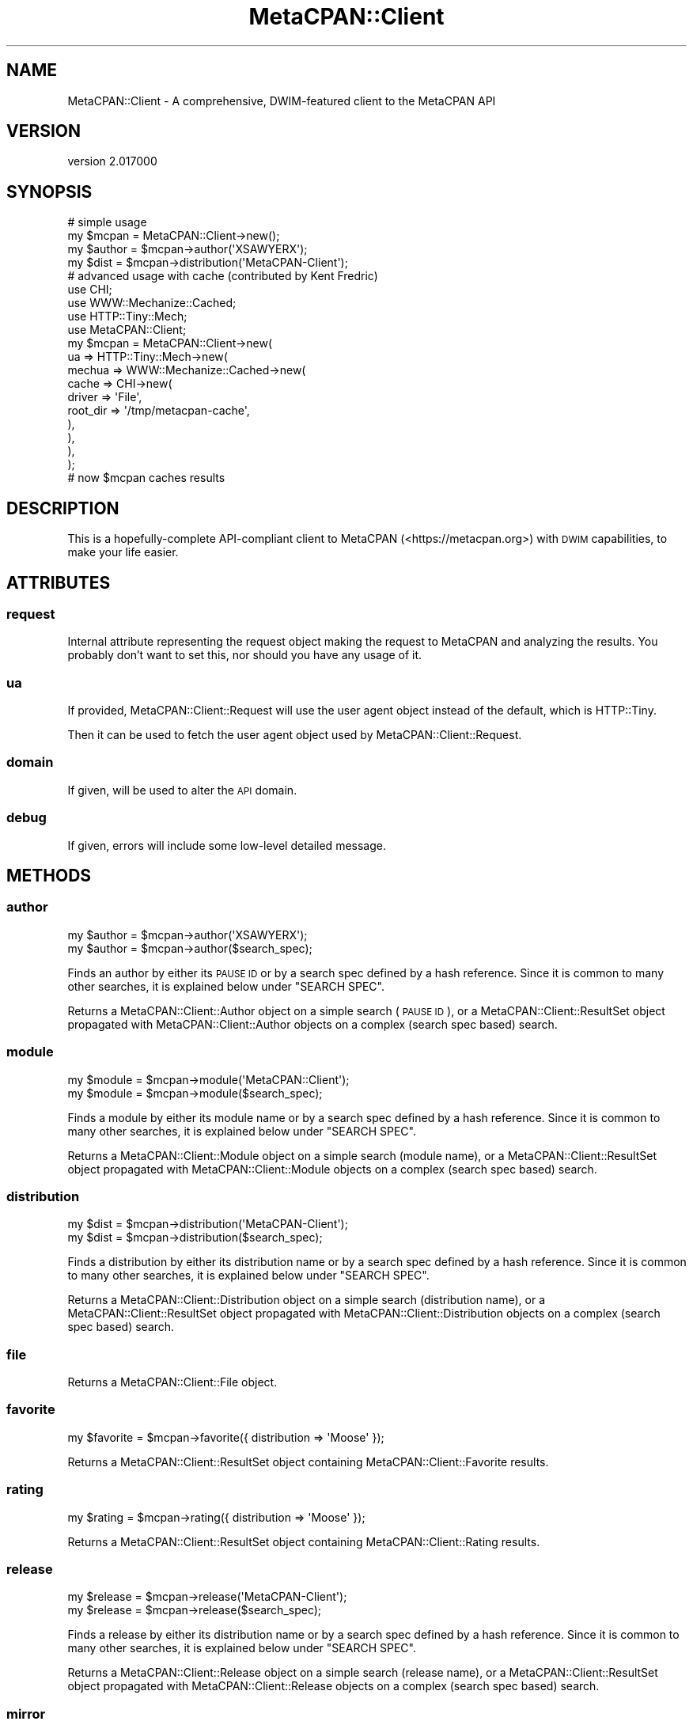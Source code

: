.\" Automatically generated by Pod::Man 4.09 (Pod::Simple 3.35)
.\"
.\" Standard preamble:
.\" ========================================================================
.de Sp \" Vertical space (when we can't use .PP)
.if t .sp .5v
.if n .sp
..
.de Vb \" Begin verbatim text
.ft CW
.nf
.ne \\$1
..
.de Ve \" End verbatim text
.ft R
.fi
..
.\" Set up some character translations and predefined strings.  \*(-- will
.\" give an unbreakable dash, \*(PI will give pi, \*(L" will give a left
.\" double quote, and \*(R" will give a right double quote.  \*(C+ will
.\" give a nicer C++.  Capital omega is used to do unbreakable dashes and
.\" therefore won't be available.  \*(C` and \*(C' expand to `' in nroff,
.\" nothing in troff, for use with C<>.
.tr \(*W-
.ds C+ C\v'-.1v'\h'-1p'\s-2+\h'-1p'+\s0\v'.1v'\h'-1p'
.ie n \{\
.    ds -- \(*W-
.    ds PI pi
.    if (\n(.H=4u)&(1m=24u) .ds -- \(*W\h'-12u'\(*W\h'-12u'-\" diablo 10 pitch
.    if (\n(.H=4u)&(1m=20u) .ds -- \(*W\h'-12u'\(*W\h'-8u'-\"  diablo 12 pitch
.    ds L" ""
.    ds R" ""
.    ds C` ""
.    ds C' ""
'br\}
.el\{\
.    ds -- \|\(em\|
.    ds PI \(*p
.    ds L" ``
.    ds R" ''
.    ds C`
.    ds C'
'br\}
.\"
.\" Escape single quotes in literal strings from groff's Unicode transform.
.ie \n(.g .ds Aq \(aq
.el       .ds Aq '
.\"
.\" If the F register is >0, we'll generate index entries on stderr for
.\" titles (.TH), headers (.SH), subsections (.SS), items (.Ip), and index
.\" entries marked with X<> in POD.  Of course, you'll have to process the
.\" output yourself in some meaningful fashion.
.\"
.\" Avoid warning from groff about undefined register 'F'.
.de IX
..
.if !\nF .nr F 0
.if \nF>0 \{\
.    de IX
.    tm Index:\\$1\t\\n%\t"\\$2"
..
.    if !\nF==2 \{\
.        nr % 0
.        nr F 2
.    \}
.\}
.\" ========================================================================
.\"
.IX Title "MetaCPAN::Client 3"
.TH MetaCPAN::Client 3 "2017-06-25" "perl v5.26.1" "User Contributed Perl Documentation"
.\" For nroff, turn off justification.  Always turn off hyphenation; it makes
.\" way too many mistakes in technical documents.
.if n .ad l
.nh
.SH "NAME"
MetaCPAN::Client \- A comprehensive, DWIM\-featured client to the MetaCPAN API
.SH "VERSION"
.IX Header "VERSION"
version 2.017000
.SH "SYNOPSIS"
.IX Header "SYNOPSIS"
.Vb 4
\&    # simple usage
\&    my $mcpan  = MetaCPAN::Client\->new();
\&    my $author = $mcpan\->author(\*(AqXSAWYERX\*(Aq);
\&    my $dist   = $mcpan\->distribution(\*(AqMetaCPAN\-Client\*(Aq);
\&
\&    # advanced usage with cache (contributed by Kent Fredric)
\&    use CHI;
\&    use WWW::Mechanize::Cached;
\&    use HTTP::Tiny::Mech;
\&    use MetaCPAN::Client;
\&
\&    my $mcpan = MetaCPAN::Client\->new(
\&      ua => HTTP::Tiny::Mech\->new(
\&        mechua => WWW::Mechanize::Cached\->new(
\&          cache => CHI\->new(
\&            driver   => \*(AqFile\*(Aq,
\&            root_dir => \*(Aq/tmp/metacpan\-cache\*(Aq,
\&          ),
\&        ),
\&      ),
\&    );
\&
\&    # now $mcpan caches results
.Ve
.SH "DESCRIPTION"
.IX Header "DESCRIPTION"
This is a hopefully-complete API-compliant client to MetaCPAN
(<https://metacpan.org>) with \s-1DWIM\s0 capabilities, to make your life easier.
.SH "ATTRIBUTES"
.IX Header "ATTRIBUTES"
.SS "request"
.IX Subsection "request"
Internal attribute representing the request object making the request to
MetaCPAN and analyzing the results. You probably don't want to set this, nor
should you have any usage of it.
.SS "ua"
.IX Subsection "ua"
If provided, MetaCPAN::Client::Request will use the user agent object
instead of the default, which is HTTP::Tiny.
.PP
Then it can be used to fetch the user agent object used by
MetaCPAN::Client::Request.
.SS "domain"
.IX Subsection "domain"
If given, will be used to alter the \s-1API\s0 domain.
.SS "debug"
.IX Subsection "debug"
If given, errors will include some low-level detailed message.
.SH "METHODS"
.IX Header "METHODS"
.SS "author"
.IX Subsection "author"
.Vb 2
\&    my $author = $mcpan\->author(\*(AqXSAWYERX\*(Aq);
\&    my $author = $mcpan\->author($search_spec);
.Ve
.PP
Finds an author by either its \s-1PAUSE ID\s0 or by a search spec defined by a hash
reference. Since it is common to many other searches, it is explained below
under \f(CW\*(C`SEARCH SPEC\*(C'\fR.
.PP
Returns a MetaCPAN::Client::Author object on a simple search (\s-1PAUSE ID\s0), or
a MetaCPAN::Client::ResultSet object propagated with
MetaCPAN::Client::Author objects on a complex (search spec based) search.
.SS "module"
.IX Subsection "module"
.Vb 2
\&    my $module = $mcpan\->module(\*(AqMetaCPAN::Client\*(Aq);
\&    my $module = $mcpan\->module($search_spec);
.Ve
.PP
Finds a module by either its module name or by a search spec defined by a hash
reference. Since it is common to many other searches, it is explained below
under \f(CW\*(C`SEARCH SPEC\*(C'\fR.
.PP
Returns a MetaCPAN::Client::Module object on a simple search (module name), or
a MetaCPAN::Client::ResultSet object propagated with
MetaCPAN::Client::Module objects on a complex (search spec based) search.
.SS "distribution"
.IX Subsection "distribution"
.Vb 2
\&    my $dist = $mcpan\->distribution(\*(AqMetaCPAN\-Client\*(Aq);
\&    my $dist = $mcpan\->distribution($search_spec);
.Ve
.PP
Finds a distribution by either its distribution name or by a search spec
defined by a hash reference. Since it is common to many other searches, it is
explained below under \f(CW\*(C`SEARCH SPEC\*(C'\fR.
.PP
Returns a MetaCPAN::Client::Distribution object on a simple search
(distribution name), or a MetaCPAN::Client::ResultSet object propagated with
MetaCPAN::Client::Distribution objects on a complex (search spec based)
search.
.SS "file"
.IX Subsection "file"
Returns a MetaCPAN::Client::File object.
.SS "favorite"
.IX Subsection "favorite"
.Vb 1
\&    my $favorite = $mcpan\->favorite({ distribution => \*(AqMoose\*(Aq });
.Ve
.PP
Returns a MetaCPAN::Client::ResultSet object containing
MetaCPAN::Client::Favorite results.
.SS "rating"
.IX Subsection "rating"
.Vb 1
\&    my $rating = $mcpan\->rating({ distribution => \*(AqMoose\*(Aq });
.Ve
.PP
Returns a MetaCPAN::Client::ResultSet object containing
MetaCPAN::Client::Rating results.
.SS "release"
.IX Subsection "release"
.Vb 2
\&    my $release = $mcpan\->release(\*(AqMetaCPAN\-Client\*(Aq);
\&    my $release = $mcpan\->release($search_spec);
.Ve
.PP
Finds a release by either its distribution name or by a search spec defined by
a hash reference. Since it is common to many other searches, it is explained
below under \f(CW\*(C`SEARCH SPEC\*(C'\fR.
.PP
Returns a MetaCPAN::Client::Release object on a simple search (release name),
or a MetaCPAN::Client::ResultSet object propagated with
MetaCPAN::Client::Release objects on a complex (search spec based) search.
.SS "mirror"
.IX Subsection "mirror"
.Vb 1
\&    my $mirror = $mcpan\->mirror(\*(Aqkr.freebsd.org\*(Aq);
.Ve
.PP
Returns a MetaCPAN::Client::Mirror object.
.SS "package"
.IX Subsection "package"
.Vb 1
\&    my $package = $mcpan\->package(\*(AqMooseX::Types\*(Aq);
.Ve
.PP
Returns a MetaCPAN::Client::Package object.
.SS "permission"
.IX Subsection "permission"
.Vb 1
\&    my $permission = $mcpan\->permission(\*(AqMooseX::Types\*(Aq);
.Ve
.PP
Returns a MetaCPAN::Client::Permission object.
.SS "reverse_dependencies"
.IX Subsection "reverse_dependencies"
.Vb 1
\&    my $deps = $mcpan\->reverse_dependencies(\*(AqSearch::Elasticsearch\*(Aq);
.Ve
.PP
all MetaCPAN::Client::Release objects of releases that are directly
dependent on a given module, returned as MetaCPAN::Client::ResultSet.
.SS "rev_deps"
.IX Subsection "rev_deps"
Alias to \f(CW\*(C`reverse_dependencies\*(C'\fR described above.
.SS "autocomplete"
.IX Subsection "autocomplete"
.Vb 1
\&    my $ac = $mcpan\->autocomplete(\*(AqDanc\*(Aq);
.Ve
.PP
Call the search/autocomplete endpoint with a query string.
.PP
Returns an array reference.
.SS "recent"
.IX Subsection "recent"
.Vb 2
\&    my $recent = $mcpan\->recent(10);
\&    my $recent = $mcpan\->recent(\*(Aqtoday\*(Aq);
.Ve
.PP
return the latest N releases, or all releases from today.
.PP
returns a MetaCPAN::Client::ResultSet of MetaCPAN::Client::Release.
.SS "pod"
.IX Subsection "pod"
Get \s-1POD\s0 for given file/module name.
returns a MetaCPAN::Client::Pod object, which supports various output
formats (html, plain, x_pod & x_markdown).
.PP
.Vb 2
\&    my $pod = $mcpan\->pod(\*(AqMoo\*(Aq)\->html;
\&    my $pod = $mcpan\->pod(\*(AqMoo\*(Aq, { url_prefix => $prefix })\->html;
.Ve
.SS "download_url"
.IX Subsection "download_url"
Retrieve information from the 'download_url' endpoint
.PP
.Vb 1
\&    my $download_url = $mcpan\->download_url(\*(AqMoose\*(Aq)
.Ve
.PP
Returns a MetaCPAN::Client::DownloadURL object
.SS "all"
.IX Subsection "all"
Retrieve all matches for authors/modules/distributions/favorites or releases.
.PP
.Vb 1
\&    my $all_releases = $mcpan\->all(\*(Aqreleases\*(Aq)
.Ve
.PP
When called with a second parameter containing a hash ref,
will support the following keys:
.PP
\fIfields\fR
.IX Subsection "fields"
.PP
See \s-1SEARCH PARAMS.\s0
.PP
.Vb 1
\&   my $all_releases = $mcpan\->all(\*(Aqreleases\*(Aq, { fields => [...] })
.Ve
.PP
\fI_source\fR
.IX Subsection "_source"
.PP
See \s-1SEARCH PARAMS.\s0
.PP
.Vb 1
\&   my $all_releases = $mcpan\->all(\*(Aqreleases\*(Aq, { _source => [...] })
.Ve
.PP
\fIes_filter\fR
.IX Subsection "es_filter"
.PP
Pass a raw Elasticsearch filter structure to reduce the number
of elements returned by the query.
.PP
.Vb 1
\&    my $some_releases = $mcpan\->all(\*(Aqreleases\*(Aq, { es_filter => {...} })
.Ve
.SS "\s-1BUILDARGS\s0"
.IX Subsection "BUILDARGS"
Internal construction wrapper. Do not use.
.SH "SEARCH PARAMS"
.IX Header "SEARCH PARAMS"
Most searches take params as an optional hash-ref argument.
these params will be passed to the search action.
.PP
In non-scrolled searches, 'fields' filter is the only supported
parameter \s-1ATM.\s0
.SS "fields"
.IX Subsection "fields"
Filter the fields to reduce the amount of data pulled from MetaCPAN.
can be passed as a csv list or an array ref.
.PP
.Vb 2
\&    my $module = $mcpan\->module(\*(AqMoose\*(Aq, { fields => "version,author" });
\&    my $module = $mcpan\->module(\*(AqMoose\*(Aq, { fields => [qw/version author/] });
.Ve
.SS "_source"
.IX Subsection "_source"
Note: this param and its description are a bit too Elasticsearch specific.
just like 'es_filter' \- use only if you know what you're dealing with.
.PP
Some fields are not indexed in Elasticsearch but stored as part of
the entire document.
.PP
These fields can still be read, but without the internal Elasticsearch
optimizations and the server will interally read the whole document.
.PP
Why do we even need those? because we don't index everything and some things
we can't to begin with (like non-leaf fields that hold a structure)
.PP
.Vb 1
\&    my $module = $mcpan\->all(\*(Aqreleases\*(Aq, { _source => "stat" });
.Ve
.SS "scroller_time"
.IX Subsection "scroller_time"
Note: please use with caution.
.PP
This parameter will set the maximum lifetime of the Elasticsearch scroller on
the server (default = '5m').  Normally you do not need to set this value (as
tweaking this value can affect resources on the server).  In case you do, you
probably need to check the efficiency of your code/queries.  (Feel free to
reach out to us for assistance).
.PP
.Vb 1
\&    my $module = $mcpan\->all(\*(Aqreleases\*(Aq, { scroller_time => \*(Aq3m\*(Aq });
.Ve
.SS "scroller_size"
.IX Subsection "scroller_size"
Note: please use with caution.
.PP
This parameter will set the buffer size to be pulled from Elasticsearch
when scrolling (default = 1000).
This will affect query performance and memory usage, but you will still
get an iterator back to fetch one object at a time.
.PP
.Vb 1
\&    my $module = $mcpan\->all(\*(Aqreleases\*(Aq, { scroller_size => 500 });
.Ve
.SH "SEARCH SPEC"
.IX Header "SEARCH SPEC"
The hash-based search spec is common to many searches. It is quite
feature-rich and allows you to disambiguate different types of searches.
.PP
Basic search specs just contain a hash of keys and values:
.PP
.Vb 1
\&    my $author = $mcpan\->author( { name => \*(AqMicha Nasriachi\*(Aq } );
\&
\&    # the following is the same as \->author(\*(AqMICKEY\*(Aq)
\&    my $author = $mcpan\->author( { pauseid => \*(AqMICKEY\*(Aq } );
\&
\&    # find all people named Dave, not covering Davids
\&    # will return a resultset
\&    my $daves = $mcpan\->author( { name => \*(AqDave *\*(Aq } );
.Ve
.SS "\s-1OR\s0"
.IX Subsection "OR"
If you want to do a more complicated query that has an \fI\s-1OR\s0\fR condition,
such as \*(L"this or that\*(R", you can use the following syntax with the \f(CW\*(C`either\*(C'\fR
key:
.PP
.Vb 7
\&    # any author named "Dave" or "David"
\&    my $daves = $mcpan\->author( {
\&        either => [
\&            { name => \*(AqDave *\*(Aq  },
\&            { name => \*(AqDavid *\*(Aq },
\&        ]
\&    } );
.Ve
.SS "\s-1AND\s0"
.IX Subsection "AND"
If you want to do a more complicated query that has an \fI\s-1AND\s0\fR condition,
such as \*(L"this and that\*(R", you can use the following syntax with the \f(CW\*(C`all\*(C'\fR
key:
.PP
.Vb 7
\&    # any users named \*(AqJohn\*(Aq with a Gmail account
\&    my $johns = $mcpan\->author( {
\&        all => [
\&            { name  => \*(AqJohn *\*(Aq     },
\&            { email => \*(Aq*gmail.com\*(Aq },
\&        ]
\&    } );
.Ve
.PP
If you want to do something even more complicated,
You can also nest your queries, e.g.:
.PP
.Vb 10
\&    my $gmail_daves_or_cpan_sams = $mcpan\->author( {
\&        either => [
\&            { all => [ { name => \*(AqDave *\*(Aq  },
\&                       { email => \*(Aq*gmail.com\*(Aq } ]
\&            },
\&            { all => [ { name => \*(AqSam *\*(Aq },
\&                       { email => \*(Aq*cpan.org\*(Aq } ]
\&            },
\&        ],
\&    } );
.Ve
.SS "\s-1NOT\s0"
.IX Subsection "NOT"
If you want to filter out some of the results of an either/all query
adding a \fI\s-1NOT\s0\fR filter condition, such as \*(L"not these\*(R", you can use the
following syntax with the \f(CW\*(C`not\*(C'\fR key:
.PP
.Vb 10
\&    # any author named "Dave" or "David"
\&    my $daves = $mcpan\->author( {
\&        either => [
\&            { name => \*(AqDave *\*(Aq  },
\&            { name => \*(AqDavid *\*(Aq },
\&        ],
\&        not => [
\&            { email => \*(Aq*gmail.com\*(Aq },
\&        ],
\&    } );
.Ve
.SH "DESIGN"
.IX Header "DESIGN"
This module has three purposes:
.IP "\(bu" 4
Provide 100% of the MetaCPAN \s-1API\s0
.Sp
This module will be updated regularly on every MetaCPAN \s-1API\s0 change, and intends
to provide the user with as much of the \s-1API\s0 as possible, no shortcuts. If it's
documented in the \s-1API,\s0 you should be able to do it.
.Sp
Because of this design decision, this module has an official MetaCPAN namespace
with the blessing of the MetaCPAN developers.
.Sp
Notice this module currently only provides the beta \s-1API,\s0 not the old
soon-to-be-deprecated \s-1API.\s0
.IP "\(bu" 4
Be lightweight, to allow flexible usage
.Sp
While many modules would help make writing easier, it's important to take into
account how they affect your compile-time, run-time, overall memory
consumption, and \s-1CPU\s0 usage.
.Sp
By providing a slim interface implementation, more users are able to use this
module, such as long-running processes (like daemons), \s-1CLI\s0 or \s-1GUI\s0 applications,
cron jobs, and more.
.IP "\(bu" 4
\&\s-1DWIM\s0
.Sp
While it's possible to access the methods defined by the \s-1API\s0 spec, there's still
a matter of what you're really trying to achieve. For example, when searching
for \fI\*(L"Dave\*(R"\fR, you want to find both \fIDave Cross\fR and \fIDave Rolsky\fR (and any
other \fIDave\fR), but you also want to search for a \s-1PAUSE ID\s0 of \fI\s-1DAVE\s0\fR, if one
exists.
.Sp
This is where \s-1DWIM\s0 comes in. This module provides you with additional generic
methods which will try to do what they think you want.
.Sp
Of course, this does not prevent you from manually using the \s-1API\s0 methods. You
still have full control over that, if that's what you wish.
.Sp
You can (and should) read up on the general methods, which will explain how
their DWIMish nature works, and what searches they run.
.SH "AUTHORS"
.IX Header "AUTHORS"
.IP "\(bu" 4
Sawyer X <xsawyerx@cpan.org>
.IP "\(bu" 4
Mickey Nasriachi <mickey@cpan.org>
.SH "COPYRIGHT AND LICENSE"
.IX Header "COPYRIGHT AND LICENSE"
This software is copyright (c) 2016 by Sawyer X.
.PP
This is free software; you can redistribute it and/or modify it under
the same terms as the Perl 5 programming language system itself.
